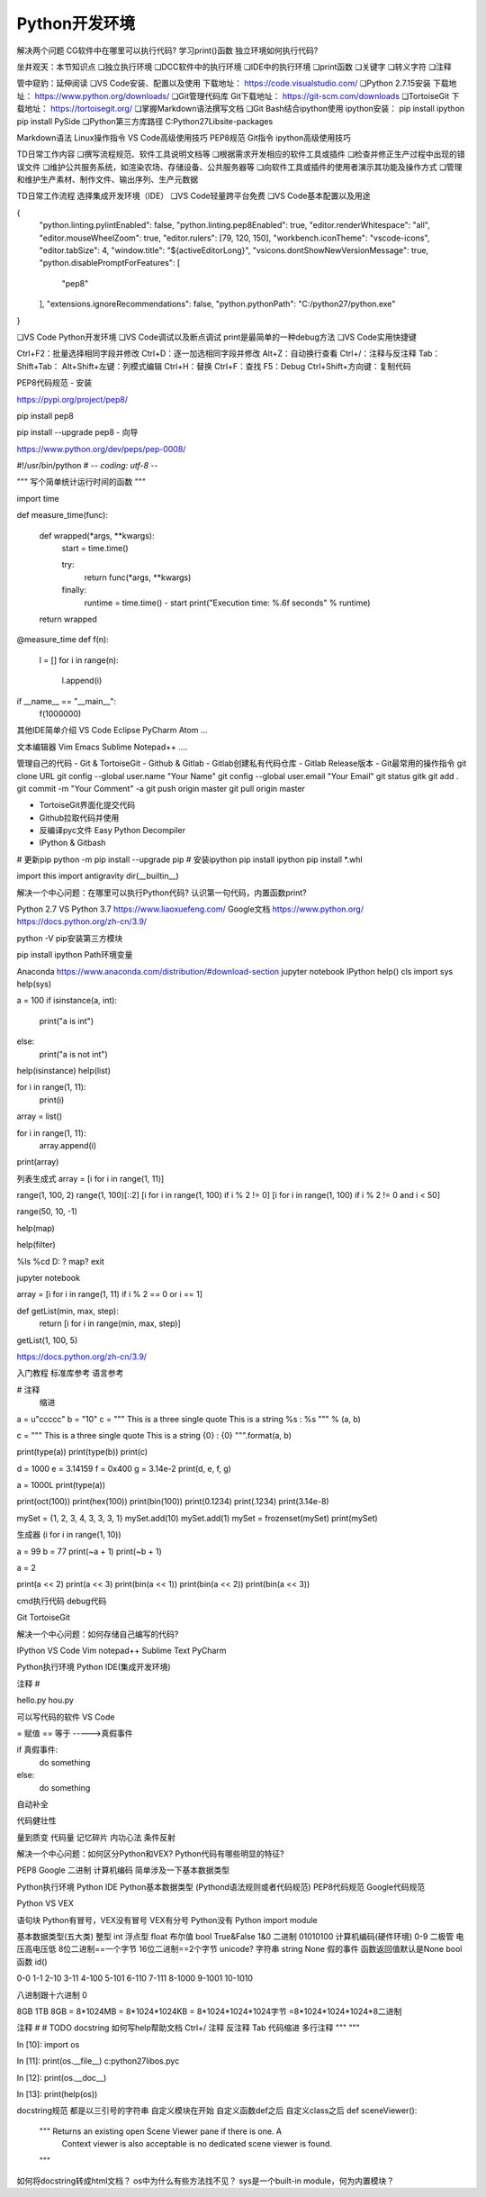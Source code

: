 =============================
Python开发环境
=============================

解决两个问题
CG软件中在哪里可以执行代码?
学习print()函数
独立环境如何执行代码?

坐井观天：本节知识点
❏独立执行环境
❏DCC软件中的执行环境
❏IDE中的执行环境
❏print函数
❏关键字
❏转义字符
❏注释

管中窥豹：延伸阅读
❏VS Code安装、配置以及使用 下载地址： https://code.visualstudio.com/
❏Python 2.7.15安装 下载地址： https://www.python.org/downloads/
❏Git管理代码库 Git下载地址： https://git-scm.com/downloads
❏TortoiseGit 下载地址： https://tortoisegit.org/
❏掌握Markdown语法撰写文档
❏Git Bash结合ipython使用 ipython安装： pip install ipython pip install PySide
❏Python第三方库路径 C:\Python27\Lib\site-packages

Markdown语法
Linux操作指令
VS Code高级使用技巧
PEP8规范
Git指令
ipython高级使用技巧

TD日常工作内容
❏撰写流程规范、软件工具说明文档等
❏根据需求开发相应的软件工具或插件
❏检查并修正生产过程中出现的错误文件
❏维护公共服务系统，如渲染农场、存储设备、公共服务器等
❏向软件工具或插件的使用者演示其功能及操作方式
❏管理和维护生产素材、制作文件、输出序列、生产元数据

TD日常工作流程
选择集成开发环境（IDE）
❏VS Code轻量跨平台免费
❏VS Code基本配置以及用途

{
    "python.linting.pylintEnabled": false,
    "python.linting.pep8Enabled": true,
    "editor.renderWhitespace": "all",
    "editor.mouseWheelZoom": true,
    "editor.rulers": [79, 120, 150],
    "workbench.iconTheme": "vscode-icons",
    "editor.tabSize": 4,
    "window.title": "${activeEditorLong}",
    "vsicons.dontShowNewVersionMessage": true,
    "python.disablePromptForFeatures": [
        "pep8"
    ],
    "extensions.ignoreRecommendations": false,
    "python.pythonPath": "C:/python27/python.exe"
}

❏VS Code Python开发环境
❏VS Code调试以及断点调试 print是最简单的一种debug方法
❏VS Code实用快捷键

Ctrl+F2：批量选择相同字段并修改
Ctrl+D：逐一加选相同字段并修改
Alt+Z：自动换行查看
Ctrl+/：注释与反注释
Tab：
Shift+Tab：
Alt+Shift+左键：列模式编辑
Ctrl+H：替换
Ctrl+F：查找
F5：Debug
Ctrl+Shift+方向键：复制代码

PEP8代码规范
- 安装

https://pypi.org/project/pep8/

pip install pep8

pip install --upgrade pep8
- 向导

https://www.python.org/dev/peps/pep-0008/

#!/usr/bin/python
# -*- coding: utf-8 -*-

""" 写个简单统计运行时间的函数
"""

import time

def measure_time(func):

    def wrapped(*args, **kwargs):
        start = time.time()
        
        try:
            return func(*args, **kwargs)
        finally:
            runtime = time.time() - start
            print("Execution time: %.6f seconds" % runtime)
            
    return wrapped

@measure_time
def f(n):
    l = []
    for i in range(n):
        l.append(i)

if __name__ == "__main__":
    f(1000000)

其他IDE简单介绍
VS Code
Eclipse
PyCharm
Atom
...

文本编辑器
Vim
Emacs
Sublime
Notepad++
....


管理自己的代码
- Git & TortoiseGit
- Github & Gitlab
- Gitlab创建私有代码仓库
- Gitlab Release版本
- Git最常用的操作指令
git clone URL
git config --global user.name "Your Name"
git config --global user.email "Your Email"
git status
gitk
git add .
git commit -m "Your Comment" -a
git push origin master
git pull origin master


- TortoiseGit界面化提交代码
- Github拉取代码并使用
- 反编译pyc文件 Easy Python Decompiler
- IPython & Gitbash

# 更新pip
python -m pip install --upgrade pip 
# 安装ipython
pip install ipython
pip install *.whl

import this
import antigravity
dir(__builtin__)

解决一个中心问题：在哪里可以执行Python代码? 认识第一句代码，内置函数print?

Python 2.7 VS Python 3.7
https://www.liaoxuefeng.com/
Google文档
https://www.python.org/
https://docs.python.org/zh-cn/3.9/

python -V
pip安装第三方模块

pip install ipython
Path环境变量

Anaconda https://www.anaconda.com/distribution/#download-section
jupyter notebook
IPython
help()
cls
import sys
help(sys)

a = 100
if isinstance(a, int):
     print("a is int")
else:
     print("a is not int")

help(isinstance)
help(list)

for i in range(1, 11):
    print(i)

array = list()

for i in range(1, 11):
    array.append(i)

print(array)

列表生成式
array = [i for i in range(1, 11)]

range(1, 100, 2)
range(1, 100)[::2]
[i for i in range(1, 100) if i % 2 != 0]
[i for i in range(1, 100) if i % 2 != 0 and i < 50]

range(50, 10, -1)

help(map)

help(filter)

%ls
%cd D:
?
map?
exit

jupyter notebook

array = [i for i in range(1, 11) if i % 2 == 0 or i == 1]

def getList(min, max, step):
    return [i for i in range(min, max, step)]

getList(1, 100, 5)

https://docs.python.org/zh-cn/3.9/

入门教程
标准库参考
语言参考

# 注释
    缩进

a = u"ccccc"
b = "10"
c = """
This is a three single quote
This is a string %s : %s
""" % (a, b)

c = """
This is a three single quote
This is a string {0} : {0}
""".format(a, b)

print(type(a))
print(type(b))
print(c)

d = 1000
e = 3.14159
f = 0x400
g = 3.14e-2
print(d, e, f, g)

a = 1000L
print(type(a))

print(oct(100))
print(hex(100))
print(bin(100))
print(0.1234)
print(.1234)
print(3.14e-8)

mySet = {1, 2, 3, 4, 3, 3, 3, 1}
mySet.add(10)
mySet.add(1)
mySet = frozenset(mySet)
print(mySet)

生成器
(i for i in range(1, 10))

a = 99
b = 77
print(~a + 1)
print(~b + 1)

a = 2

print(a << 2)
print(a << 3)
print(bin(a << 1))
print(bin(a << 2))
print(bin(a << 3))



cmd执行代码
debug代码

Git
TortoiseGit

解决一个中心问题：如何存储自己编写的代码?

IPython
VS Code
Vim
notepad++
Sublime Text
PyCharm

Python执行环境
Python IDE(集成开发环境)

注释 # 

hello.py
hou.py

可以写代码的软件
VS Code

= 赋值
== 等于 ----->真假事件 

if 真假事件:
    do something
else:
    do something

自动补全

代码健壮性

量到质变
代码量 记忆碎片 内功心法
条件反射


解决一个中心问题：如何区分Python和VEX? Python代码有哪些明显的特征?

PEP8
Google
二进制
计算机编码
简单涉及一下基本数据类型

Python执行环境
Python IDE
Python基本数据类型 (Pythond语法规则或者代码规范)  PEP8代码规范 Google代码规范

Python VS VEX

语句块
Python有冒号，VEX没有冒号
VEX有分号 Python没有
Python import module

基本数据类型(五大类)
整型 int
浮点型 float
布尔值 bool  True&False 1&0 二进制 01010100 计算机编码(硬件环境) 0-9 二极管 电压高电压低 8位二进制==一个字节 16位二进制==2个字节 unicode?
字符串 string
None 假的事件 函数返回值默认是None
bool函数
id()

0-0
1-1
2-10
3-11
4-100
5-101
6-110
7-111
8-1000
9-1001
10-1010

八进制跟十六进制
0

8GB 1TB 8GB = 8*1024MB = 8*1024*1024KB = 8*1024*1024*1024字节 =8*1024*1024*1024*8二进制


注释
#
# TODO
docstring
如何写help帮助文档
Ctrl+/ 注释 反注释
Tab 代码缩进
多行注释
"""
"""




In [10]: import os

In [11]: print(os.__file__)
c:\python27\lib\os.pyc

In [12]: print(os.__doc__)

In [13]: print(help(os))

docstring规范
都是以三引号的字符串
自定义模块在开始
自定义函数def之后
自定义class之后
def sceneViewer():
   """ Returns an existing open Scene Viewer pane if there is one. A
       Context viewer is also acceptable is no dedicated scene viewer
       is found.
   """


如何将docstring转成html文档？
os中为什么有些方法找不见？
sys是一个built-in module，何为内置模块？
